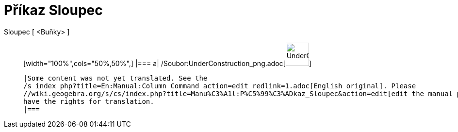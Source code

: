 = Příkaz Sloupec
:page-en: commands/Column_Command
ifdef::env-github[:imagesdir: /cs/modules/ROOT/assets/images]

Sloupec [ <Buňky> ]::
  [width="100%",cols="50%,50%",]
  |===
  a|
  /Soubor:UnderConstruction_png.adoc[image:48px-UnderConstruction.png[UnderConstruction.png,width=48,height=48]]

  |Some content was not yet translated. See the
  /s_index_php?title=En:Manual:Column_Command_action=edit_redlink=1.adoc[English original]. Please
  //wiki.geogebra.org/s/cs/index.php?title=Manu%C3%A1l:P%C5%99%C3%ADkaz_Sloupec&action=edit[edit the manual page] if you
  have the rights for translation.
  |===
